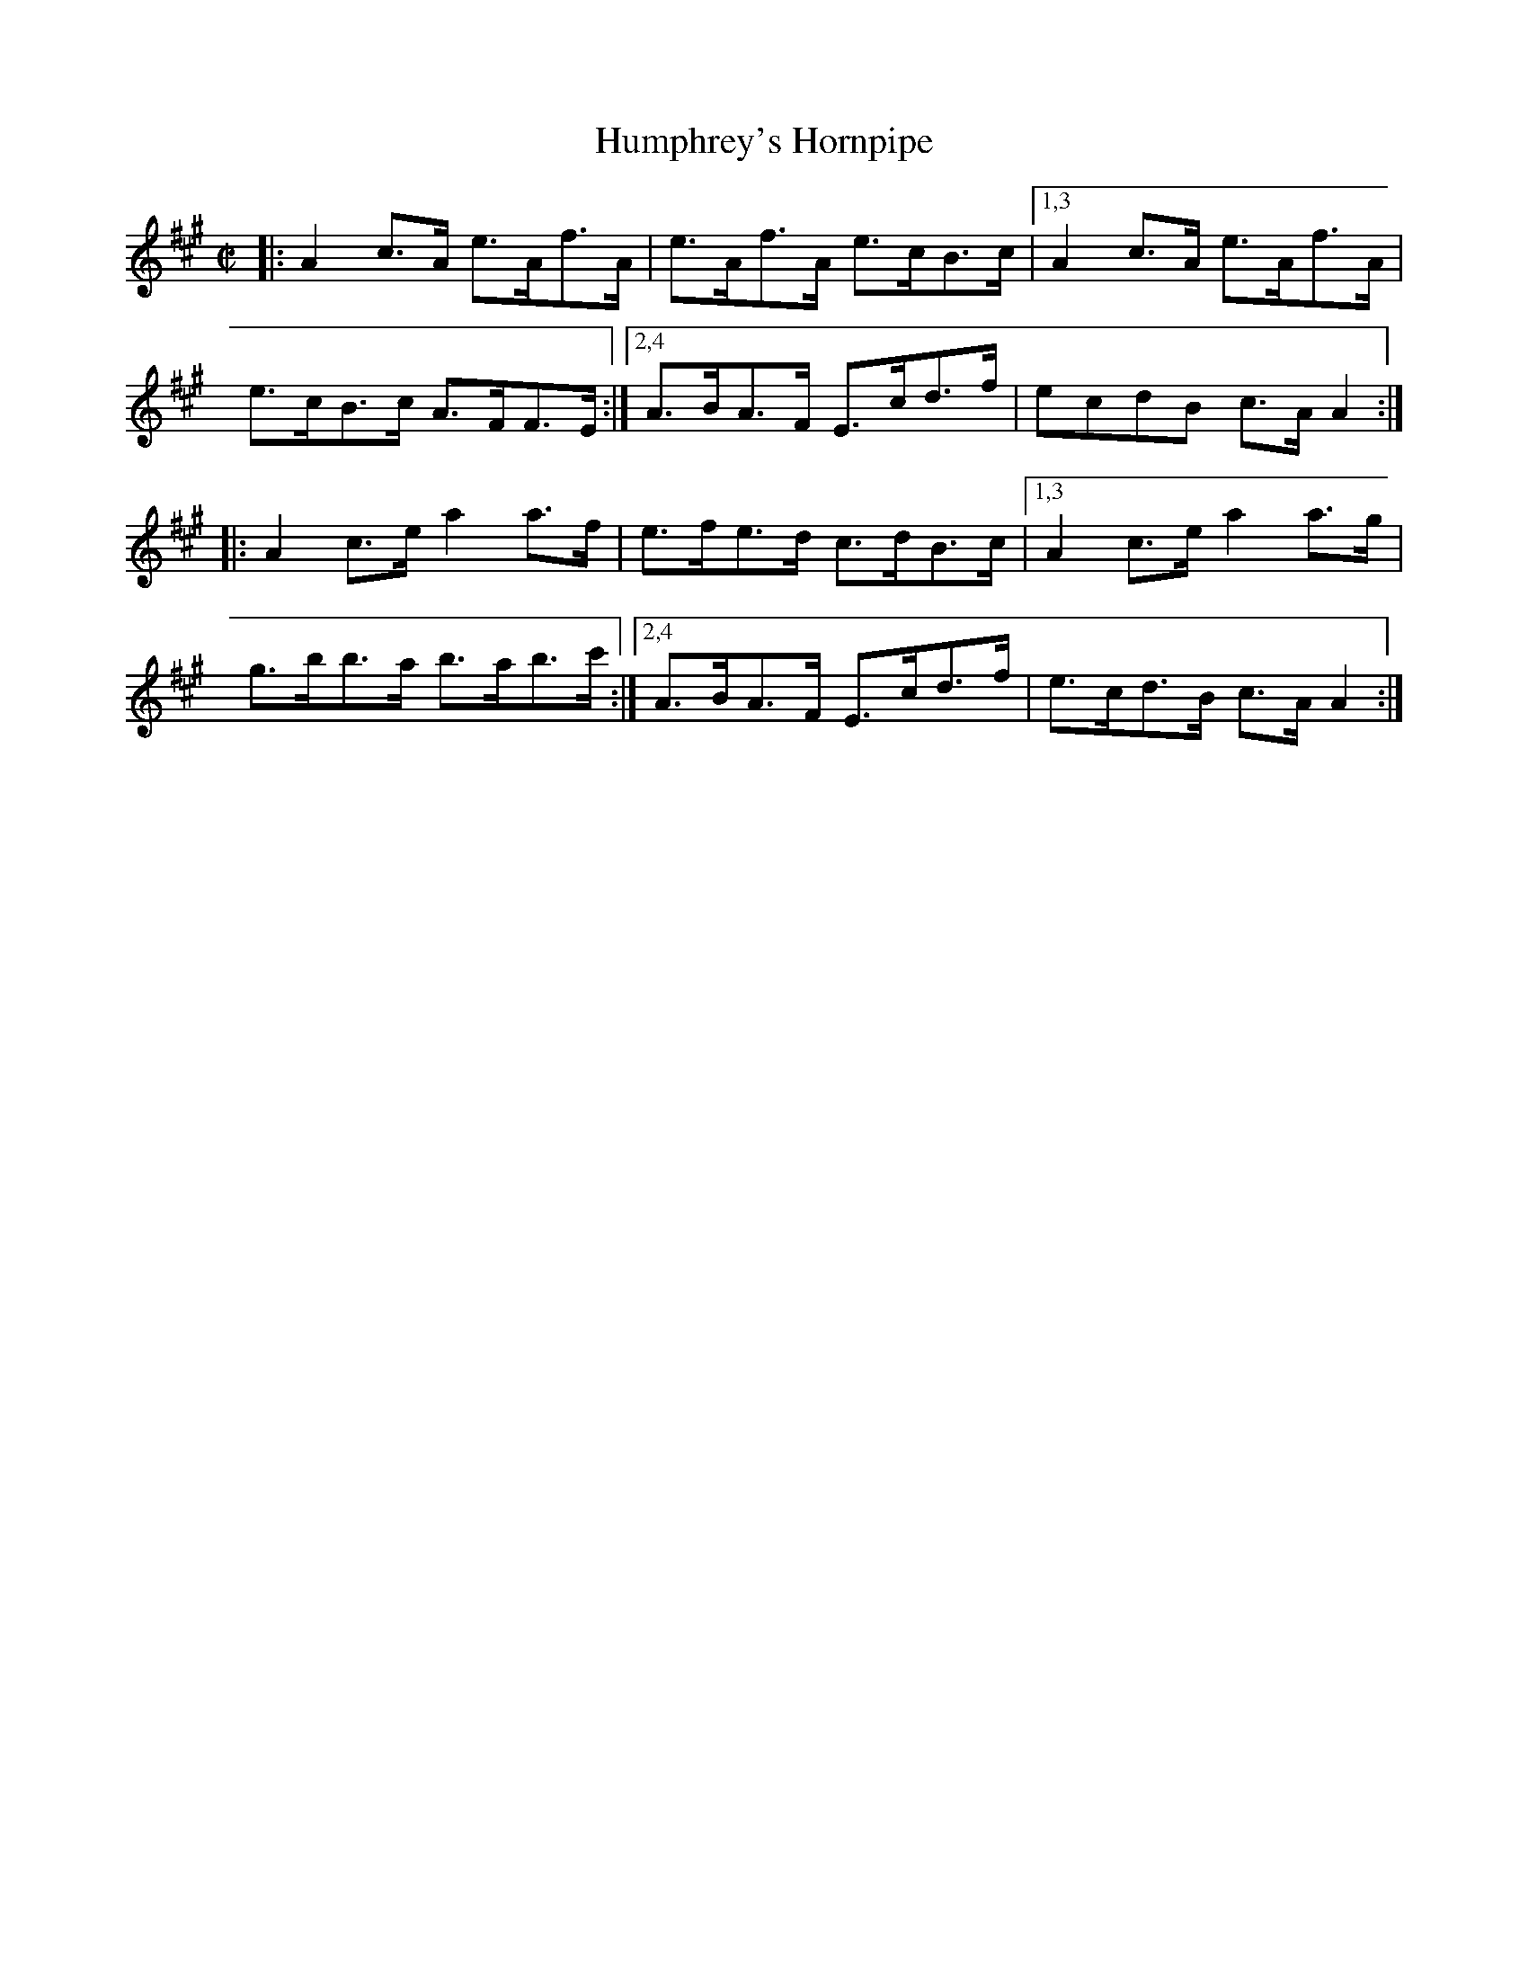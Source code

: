 X: 1727
T: Humphrey's Hornpipe
R: hornpipe, reel
%S: s:2 b:12(6+6)
B: O'Neill's 1850 #1727
Z: Bob Safranek, rjs@gsp.org
Z: A. LEE WORMAN
M: C|
L: 1/8
K: A
|:\
A2c>A e>Af>A | e>Af>A e>cB>c |\
[1,3 A2c>A e>Af>A | e>cB>c A>FF>E :|\
[2,4 A>BA>F E>cd>f | ecdB c>AA2 :|
|:\
A2c>e a2a>f | e>fe>d c>dB>c |\
[1,3 A2c>e a2a>g | g>bb>a b>ab>c' :|\
[2,4 A>BA>F E>cd>f | e>cd>B c>AA2 :|
